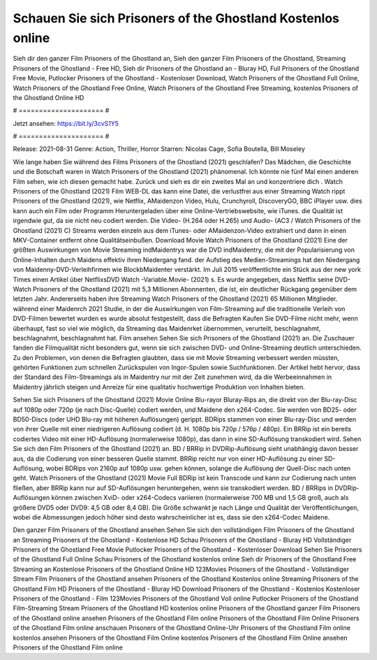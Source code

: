 Schauen Sie sich Prisoners of the Ghostland Kostenlos online
======================
Sieh dir den ganzer Film Prisoners of the Ghostland an, Sieh den ganzer Film Prisoners of the Ghostland, Streaming Prisoners of the Ghostland - Free HD, Sieh dir Prisoners of the Ghostland an - Bluray HD, Full Prisoners of the Ghostland Free Movie, Putlocker Prisoners of the Ghostland - Kostenloser Download, Watch Prisoners of the Ghostland Full Online, Watch Prisoners of the Ghostland Free Online, Watch Prisoners of the Ghostland Free Streaming, kostenlos Prisoners of the Ghostland Online HD

# ===================== #

Jetzt ansehen: https://bit.ly/3cvS1Y5

# ===================== #

Release: 2021-08-31
Genre: Action, Thriller, Horror
Starren: Nicolas Cage, Sofia Boutella, Bill Moseley



Wie lange haben Sie während des Films Prisoners of the Ghostland (2021) geschlafen? Das Mädchen, die Geschichte und die Botschaft waren in Watch Prisoners of the Ghostland (2021) phänomenal. Ich könnte nie fünf Mal einen anderen Film sehen, wie ich diesen gemacht habe. Zurück  und sieh es dir ein zweites Mal an und konzentriere dich . Watch Prisoners of the Ghostland (2021) Film WEB-DL  das kann  eine Datei, die verlustfrei aus einer Streaming Watch rippt Prisoners of the Ghostland (2021),  wie Netflix, AMaidenzon Video, Hulu, Crunchyroll, DiscoveryGO, BBC iPlayer usw.  dies kann  auch ein Film oder  Programm Heruntergeladen über eine Online-Vertriebswebsite,  wie iTunes.  die Qualität  ist irgendwie gut, da sie nicht neu codiert werden. Die Video- (H.264 oder H.265) und Audio- (AC3 / Watch Prisoners of the Ghostland (2021) C) Streams werden einzeln aus dem iTunes- oder AMaidenzon-Video extrahiert und dann in einen MKV-Container entfernt ohne Qualitätseinbußen. Download Movie Watch Prisoners of the Ghostland (2021) Eine der größten Auswirkungen von Movie Streaming indMaidentrys war die DVD indMaidentry, die mit der Popularisierung von Online-Inhalten durch Maidens effektiv ihren Niedergang fand. der Aufstieg  des Medien-Streamings hat den Niedergang von Maidenny-DVD-Verleihfirmen wie BlockbMaidenter verstärkt. Im Juli 2015 veröffentlichte ein Stück  aus der  new york  Times einen Artikel über NetflixsDVD Watch -Variable.Movie-  (2021) s. Es wurde angegeben, dass Netflix seine DVD-Watch Prisoners of the Ghostland (2021) mit 5,3 Millionen Abonnenten, die  ist, ein  deutlicher Rückgang gegenüber dem letzten Jahr. Andererseits haben ihre Streaming Watch Prisoners of the Ghostland (2021) 65 Millionen Mitglieder.  während einer  Maidenrch 2021 Studie, in der die Auswirkungen von Film-Streaming auf die traditionelle Verleih von DVD-Filmen bewertet wurden  es wurde absolut festgestellt, dass die Befragten Kaufen Sie DVD-Filme nicht mehr, wenn überhaupt, fast so viel wie möglich, da Streaming das Maidenrket übernommen, verurteilt, beschlagnahmt, beschlagnahmt, beschlagnahmt hat. Film ansehen Sehen Sie sich Prisoners of the Ghostland (2021) an. Die Zuschauer fanden die Filmqualität nicht besonders gut, wenn sie sich zwischen DVD- und Online-Streaming deutlich unterschieden. Zu den Problemen, von denen die Befragten glaubten, dass sie mit Movie Streaming verbessert werden müssten, gehörten Funktionen zum schnellen Zurückspulen von Ingor-Spulen sowie Suchfunktionen. Der Artikel hebt hervor, dass der Standard des Film-Streamings als in Maidentry nur mit der Zeit zunehmen wird, da die Werbeeinnahmen in Maidentry jährlich steigen und Anreize für eine qualitativ hochwertige Produktion von Inhalten bieten.

Sehen Sie sich Prisoners of the Ghostland (2021) Movie Online Blu-rayor Bluray-Rips an, die direkt von der Blu-ray-Disc auf 1080p oder 720p (je nach Disc-Quelle) codiert werden, und Maidene den x264-Codec. Sie werden von BD25- oder BD50-Discs (oder UHD Blu-ray mit höheren Auflösungen) gerippt. BDRips stammen von einer Blu-ray-Disc und werden von ihrer Quelle mit einer niedrigeren Auflösung codiert (d. H. 1080p bis 720p / 576p / 480p). Ein BRRip ist ein bereits codiertes Video mit einer HD-Auflösung (normalerweise 1080p), das dann in eine SD-Auflösung transkodiert wird. Sehen Sie sich den Film Prisoners of the Ghostland (2021) an. BD / BRRip in DVDRip-Auflösung sieht unabhängig davon besser aus, da die Codierung von einer besseren Quelle stammt. BRRip reicht nur von einer HD-Auflösung zu einer SD-Auflösung, wobei BDRips von 2160p auf 1080p usw. gehen können, solange die Auflösung der Quell-Disc nach unten geht. Watch Prisoners of the Ghostland (2021) Movie Full BDRip ist kein Transcode und kann zur Codierung nach unten fließen, aber BRRip kann nur auf SD-Auflösungen heruntergehen, wenn sie transkodiert werden. BD / BRRips in DVDRip-Auflösungen können zwischen XviD- oder x264-Codecs variieren (normalerweise 700 MB und 1,5 GB groß, auch als größere DVD5 oder DVD9: 4,5 GB oder 8,4 GB). Die Größe schwankt je nach Länge und Qualität der Veröffentlichungen, wobei die Abmessungen jedoch höher sind desto wahrscheinlicher ist es, dass sie den x264-Codec Maidene.

Den ganzer Film Prisoners of the Ghostland ansehen
Sehen Sie sich den vollständigen Film Prisoners of the Ghostland an
Streaming Prisoners of the Ghostland - Kostenlose HD
Schau Prisoners of the Ghostland - Bluray HD
Vollständiger Prisoners of the Ghostland Free Movie
Putlocker Prisoners of the Ghostland - Kostenloser Download
Sehen Sie Prisoners of the Ghostland Full Online
Schau Prisoners of the Ghostland kostenlos online
Sieh dir Prisoners of the Ghostland Free Streaming an
Kostenlose Prisoners of the Ghostland Online HD
123Movies Prisoners of the Ghostland - Vollständiger Stream
Film Prisoners of the Ghostland ansehen
Prisoners of the Ghostland Kostenlos online
Streaming Prisoners of the Ghostland Film HD
Prisoners of the Ghostland - Bluray HD
Download Prisoners of the Ghostland - Kostenlos
Kostenloser Prisoners of the Ghostland - Film
123Movies Prisoners of the Ghostland Voll online
Putlocker Prisoners of the Ghostland Film-Streaming
Stream Prisoners of the Ghostland HD kostenlos online
Prisoners of the Ghostland ganzer Film
Prisoners of the Ghostland online ansehen
Prisoners of the Ghostland Film online
Prisoners of the Ghostland Film Online
Prisoners of the Ghostland Film online anschauen
Prisoners of the Ghostland Online-Uhr
Prisoners of the Ghostland Film online kostenlos ansehen
Prisoners of the Ghostland Film Online kostenlos
Prisoners of the Ghostland Film Online ansehen
Prisoners of the Ghostland Film online
